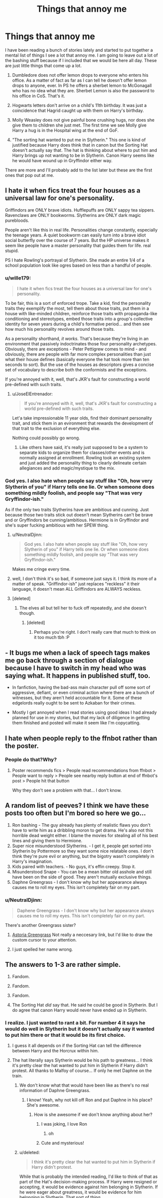 #+TITLE: Things that annoy me

* Things that annoy me
:PROPERTIES:
:Author: Llian_Winter
:Score: 17
:DateUnix: 1502210051.0
:DateShort: 2017-Aug-08
:FlairText: Discussion
:END:
I have been reading a bunch of stories lately and started to put together a mental list of things I see a lot that annoy me. I am going to leave out a lot of the bashing stuff because if I included that we would be here all day. These are just little things that come up a lot.

1. Dumbledore does not offer lemon drops to everyone who enters his office. As a matter of fact as far as I can tell he doesn't offer lemon drops to anyone, ever. In PS he offers a sherbet lemon to McGonagall who has no idea what they are. Sherbet Lemon is also the password to his office in CoS. That's it.

2. Hogwarts letters don't arrive on a child's 11th birthday. It was just a coincidence that Hagrid caught up with them on Harry's birthday.

3. Molly Weasley does not give painful bone crushing hugs, nor does she give them to children she just met. The first time we see Molly give Harry a hug is in the Hospital wing at the end of GoF.

4. "The sorting hat wanted to put me in Slytherin." This one is kind of justified because Harry does think that in canon but the Sorting Hat doesn't actually say that. The hat is thinking about where to put him and Harry brings up not wanting to be in Slytherin. Canon Harry seems like he would have wound up in Gryffindor either way.

There are more and I'll probably add to the list later but these are the first ones that pop out at me.


** I hate it when fics treat the four houses as a universal law for one's personality.

Griffindors are ONLY brave idiots. Hufflepuffs are ONLY sappy tea sippers. Ravenclaws are ONLY bookworms. Slytherins are ONLY dark magic purebloods.

People aren't like this in real life. Personalities change constantly, especially the teenage years. A quiet bookworm can easily turn into a brave idiot social butterfly over the course of 7 years. But the HP universe makes it seem like people have a master personality that guides them for life. real stupid.

PS I hate Rowling's portrayal of Slytherin. She made an entire 1/4 of a school population look like ogres based on less than a handful of people.
:PROPERTIES:
:Author: PokeMaster420
:Score: 37
:DateUnix: 1502215156.0
:DateShort: 2017-Aug-08
:END:

*** u/wille179:
#+begin_quote
  I hate it when fics treat the four houses as a universal law for one's personality.
#+end_quote

To be fair, this is a sort of enforced trope. Take a kid, find the personality traits they exemplify the most, tell them about those traits, put them in a house with like-minded children, reinforce those traits with propaganda-like conditioning and stereotypes, embed those traits into a group's collective identity for seven years during a child's formative period... and then see how much his personality revolves around those traits.

As a personality shorthand, /it works/. That's because they're living in an environment that passively indoctrinates those four personality archetypes. Obviously, there are exceptions - Peter Pettigrew comes to mind - and obviously, there are people with far more complex personalities than just what their house defines (basically everyone the hat took more than ten seconds to sort). But the use of the houses as descriptors gives a concise set of vocabulary to describe both the conformists and the exceptions.

If you're annoyed with it, well, that's JKR's fault for constructing a world pre-defined with such traits.
:PROPERTIES:
:Author: wille179
:Score: 24
:DateUnix: 1502222050.0
:DateShort: 2017-Aug-09
:END:

**** u/JoseElEntrenador:
#+begin_quote
  If you're annoyed with it, well, that's JKR's fault for constructing a world pre-defined with such traits.
#+end_quote

Let'a take impressionable 11 year olds, find their dominant personality trait, and stick them in an evironment that rewards the development of that trait to the exclusion of everything else.

Nothing could possibly go wrong.
:PROPERTIES:
:Author: JoseElEntrenador
:Score: 10
:DateUnix: 1502245333.0
:DateShort: 2017-Aug-09
:END:

***** Like others have said, it's really just supposed to be a system to separate kids to organize them for classes/other events and is normally assigned at enrollment. Rowling took an existing system and just added the personality thing to clearly delineate certain allegiances and add magic/mystique to the mix.
:PROPERTIES:
:Author: Yurika_BLADE
:Score: 2
:DateUnix: 1502304370.0
:DateShort: 2017-Aug-09
:END:


*** God yes. I also hate when people say stuff like "Oh, how very Slytherin of you" if Harry tells one lie. Or when someone does something mildly foolish, and people say "That was very Gryffindor-ish."

As if the only two traits Slytherins have are ambitious and cunning. Just because those two traits stick out doesn't mean Slytherins can't be brave and or Gryffindors be cunning/ambitious. Hermione is in Gryffindor and she's super fucking ambitious with her SPEW thing.
:PROPERTIES:
:Author: AutumnSouls
:Score: 14
:DateUnix: 1502217839.0
:DateShort: 2017-Aug-08
:END:

**** u/NeutralDjinn:
#+begin_quote
  God yes. I also hate when people say stuff like "Oh, how very Slytherin of you" if Harry tells one lie. Or when someone does something mildly foolish, and people say "That was very Gryffindor-ish."
#+end_quote

Makes me cringe every time.
:PROPERTIES:
:Author: NeutralDjinn
:Score: 4
:DateUnix: 1502261962.0
:DateShort: 2017-Aug-09
:END:


**** well, I don't think it's so bad, if someone just says it. I think its more of a matter of speak. "Griffindor-ish" just replaces "reckless" it their language, it doesn't mean ALL Griffindors are ALWAYS reckless.
:PROPERTIES:
:Author: TropiusnotSB
:Score: 2
:DateUnix: 1502236569.0
:DateShort: 2017-Aug-09
:END:


**** [deleted]
:PROPERTIES:
:Score: 3
:DateUnix: 1502237791.0
:DateShort: 2017-Aug-09
:END:

***** The elves all but tell her to fuck off repeatedly, and she doesn't though.
:PROPERTIES:
:Author: AutumnSouls
:Score: 5
:DateUnix: 1502237916.0
:DateShort: 2017-Aug-09
:END:

****** [deleted]
:PROPERTIES:
:Score: 6
:DateUnix: 1502238013.0
:DateShort: 2017-Aug-09
:END:

******* Perhaps you're right. I don't really care that much to think on it too much tbh :P
:PROPERTIES:
:Author: AutumnSouls
:Score: 1
:DateUnix: 1502239300.0
:DateShort: 2017-Aug-09
:END:


** - It bugs me when a lack of speech tags makes me go back through a section of dialogue because I have to switch in my head who was saying what. It happens in published stuff, too.

- In fanfiction, having the bad-ass main character pull off some sort of aggressive, defiant, or even criminal action where there are a bunch of witnesses, but they aren't held accountable for it. Some of these edgelords really ought to be sent to Azkaban for their crimes.

- Mostly I get annoyed when I read stories using good ideas I had already planned for use in my stories, but that my lack of diligence in getting them finished and posted will make it seem like I'm copycatting.
:PROPERTIES:
:Author: wordhammer
:Score: 16
:DateUnix: 1502218447.0
:DateShort: 2017-Aug-08
:END:


** I hate when people reply to the ffnbot rather than the poster.
:PROPERTIES:
:Author: Ch1pp
:Score: 15
:DateUnix: 1502217693.0
:DateShort: 2017-Aug-08
:END:

*** People do that?Why?
:PROPERTIES:
:Author: Lakas1236547
:Score: 1
:DateUnix: 1502252646.0
:DateShort: 2017-Aug-09
:END:

**** Poster recommends fics > People read recommendations from ffnbot > People want to reply > People see nearby reply button at end of ffnbot's post > People hit that button

Why they don't see a problem with that... I don't know.
:PROPERTIES:
:Author: Ch1pp
:Score: 2
:DateUnix: 1502322862.0
:DateShort: 2017-Aug-10
:END:


** A random list of peeves? I think we have these posts too often but I'm bored so here we go...

1. Ron bashing - The guy already has plenty of realistic flaws you don't have to write him as a dribbling moron to get drama. He's also not this horrible dead weight either. I blame the movies for stealing all of his best lines and giving them to Hermione.
2. Super nice misunderstood Slytherins. - I get it, people get sorted into Slytherin by Pottermore so they want some nice relatable ones. I don't think they're pure evil or anything, but the bigotry wasn't completely in Harry's imagination.
3. Kids paired with teachers. - No guys, it's effin creepy. Stop it.\\
4. Misunderstood Snape - You can be a mean bitter old asshole and still have been on the side of good. They aren't mutually exclusive things.
5. Daphne Greengrass - I don't know why but her appearance always causes me to roll my eyes. This isn't completely fair on my part.
:PROPERTIES:
:Author: ashez2ashes
:Score: 28
:DateUnix: 1502217915.0
:DateShort: 2017-Aug-08
:END:

*** u/NeutralDjinn:
#+begin_quote
  Daphene Greengrass - I don't know why but her appearance always causes me to roll my eyes. This isn't completely fair on my part.
#+end_quote

There's another Greengrass sister?
:PROPERTIES:
:Author: NeutralDjinn
:Score: 3
:DateUnix: 1502262066.0
:DateShort: 2017-Aug-09
:END:

**** [[http://the-mighty-slytherins.wikia.com/wiki/Astoria_Greengrass][Astoria Greengrass]] Not really a neccesary link, but I'd like to draw the custom cursor to your attention.
:PROPERTIES:
:Author: ThellraAK
:Score: 3
:DateUnix: 1502269607.0
:DateShort: 2017-Aug-09
:END:


**** I just spelled her name wrong.
:PROPERTIES:
:Author: ashez2ashes
:Score: 1
:DateUnix: 1502279158.0
:DateShort: 2017-Aug-09
:END:


** The answers to 1-3 are rather simple.

1. Fandom.

2. Fandom.

3. Fandom.

4. The Sorting Hat /did/ say that. He said he could be good in Slytherin. But I do agree that canon Harry would never have ended up in Slytherin.
:PROPERTIES:
:Score: 10
:DateUnix: 1502210619.0
:DateShort: 2017-Aug-08
:END:

*** I realize. I just wanted to rant a bit. For number 4 it says he would do well in Slytherin but it doesn't actually say it wanted to put him there or that it would be its first choice.
:PROPERTIES:
:Author: Llian_Winter
:Score: 2
:DateUnix: 1502211668.0
:DateShort: 2017-Aug-08
:END:

**** I guess it all depends on if the Sorting Hat can tell the difference between Harry and the Horcrux within him.
:PROPERTIES:
:Author: hippoparty
:Score: 1
:DateUnix: 1502217161.0
:DateShort: 2017-Aug-08
:END:


**** The hat literally says Slytherin would be his path to greatness... I think it's pretty clear the hat wanted to put him in Slytherin if Harry didn't protest. All thanks to Malfoy of course... If only he met Daphne on the train.
:PROPERTIES:
:Author: PokeMaster420
:Score: -1
:DateUnix: 1502214703.0
:DateShort: 2017-Aug-08
:END:

***** We don't know what that would have been like as there's no real information of Daphne Greengrass.
:PROPERTIES:
:Author: AutumnSouls
:Score: 12
:DateUnix: 1502217890.0
:DateShort: 2017-Aug-08
:END:

****** I know! Yeah, why not kill off Ron and put Daphne in his place? She's awesome.
:PROPERTIES:
:Score: 7
:DateUnix: 1502218602.0
:DateShort: 2017-Aug-08
:END:

******* How is she awesome if we don't know anything about her?
:PROPERTIES:
:Author: AutumnSouls
:Score: 9
:DateUnix: 1502221731.0
:DateShort: 2017-Aug-09
:END:

******** I was joking, I love Ron
:PROPERTIES:
:Score: 3
:DateUnix: 1502222300.0
:DateShort: 2017-Aug-09
:END:

********* oh
:PROPERTIES:
:Author: AutumnSouls
:Score: 3
:DateUnix: 1502222732.0
:DateShort: 2017-Aug-09
:END:


******** Cute and mysterious!
:PROPERTIES:
:Author: PokeMaster420
:Score: 1
:DateUnix: 1502275458.0
:DateShort: 2017-Aug-09
:END:


***** u/deleted:
#+begin_quote
  I think it's pretty clear the hat wanted to put him in Slytherin if Harry didn't protest.
#+end_quote

While that is probably the intended reading, I'd like to think of that as part of the Hat's decision-making process. If Harry were resigned or accepting, it would be evidence against him belonging in Slytherin. If he were eager about greatness, it would be evidence for him belonging in Slytherin. That sort of thing.

#+begin_quote
  If only he met Daphne on the train.
#+end_quote

Daphne, the blonde Ice Queen of Slytherin, who's best friends with Tracey Davis, whose family is an old and powerful pureblood Noble House? And either whose father is abusing her and Harry will kill off as a favor to her, or whose father was careful to keep his House neutral in the past war but could easily be persuaded (by a random passing schoolchild, for instance) that neutrality isn't the right option this time, and who would become a key political ally for the coming war?

Yeah, meeting her would have been helpful.
:PROPERTIES:
:Score: 8
:DateUnix: 1502250806.0
:DateShort: 2017-Aug-09
:END:

****** You forgot the part where Daphne's parents were James and Lily's friends and that they would totally be Harry's guardians if it wasn't for Dumbledore's meddling.

Seriously, I don't hate her. I like her even as an OC, but the authors need to be more creative.
:PROPERTIES:
:Author: ShiroVN
:Score: 2
:DateUnix: 1502321943.0
:DateShort: 2017-Aug-10
:END:


** Lilly. A lot of things annoy me, but this might honestly be the worst. I mean fuck, Lily is only four letters, it shouldn't be possible to misspell! I guess I overestimate people sometimes.

Edit: ironically spelling. I blame having just woken up.
:PROPERTIES:
:Author: ghostboy138
:Score: 9
:DateUnix: 1502213019.0
:DateShort: 2017-Aug-08
:END:

*** u/Ch1pp:
#+begin_quote
  Lily is only for letters, it shouldn't be possibly to misspell!
#+end_quote

/four/
:PROPERTIES:
:Author: Ch1pp
:Score: 22
:DateUnix: 1502217755.0
:DateShort: 2017-Aug-08
:END:


*** Ginerva

Hermoine

Lillian

Lilliana

Deloris

Delores

Luscious

Dracko

Pavarti

Minevra
:PROPERTIES:
:Score: 7
:DateUnix: 1502215212.0
:DateShort: 2017-Aug-08
:END:

**** The only one on that list I disagree with is luscious because I've come across it and it never fails to make me smile.

I'm sure if I was reading something where he was a prominent character I'd find it annoying as hell, though.
:PROPERTIES:
:Author: girlikecupcake
:Score: 8
:DateUnix: 1502245079.0
:DateShort: 2017-Aug-09
:END:

***** I love Luscious too. It makes me laugh. I listed it if he's a major character. Luscious Malfoy. He's got great style.
:PROPERTIES:
:Score: 4
:DateUnix: 1502267792.0
:DateShort: 2017-Aug-09
:END:


*** You misspelled 'four.' And it's 'possible,' not 'possibly.'

Get your shit together man /s
:PROPERTIES:
:Author: AutumnSouls
:Score: 3
:DateUnix: 1502218018.0
:DateShort: 2017-Aug-08
:END:


** [[https://www.reddit.com/r/HPfanfiction/comments/6qv7e8/fanfiction_sins/dl0g9n1/][Look, another pet-peeves thread!]]
:PROPERTIES:
:Author: fflai
:Score: 16
:DateUnix: 1502215861.0
:DateShort: 2017-Aug-08
:END:

*** I'm a bot, /bleep/, /bloop/. Someone has linked to this thread from another place on reddit:

- [[[/r/hppetpeeves]]] [[https://np.reddit.com/r/hppetpeeves/comments/6sfbva/things_that_annoy_me/]["Things that annoy me"]]

[[#footer][]]/^{If you follow any of the above links, please respect the rules of reddit and don't vote in the other threads.} ^{([[/r/TotesMessenger][Info]]} ^{/} ^{[[/message/compose?to=/r/TotesMessenger][Contact]])}/

[[#bot][]]
:PROPERTIES:
:Author: TotesMessenger
:Score: 1
:DateUnix: 1502216183.0
:DateShort: 2017-Aug-08
:END:


** Reading "Is that your wand or are you just happy to see me?"\\
/Internal screaming/
:PROPERTIES:
:Author: xKingGilgameshx
:Score: 8
:DateUnix: 1502227975.0
:DateShort: 2017-Aug-09
:END:

*** "Why yes, my penis is fourteen inches, ash, and 0.4 inches in diameter."
:PROPERTIES:
:Score: 14
:DateUnix: 1502246551.0
:DateShort: 2017-Aug-09
:END:


*** Actually, that sounds like something Tonks would say.
:PROPERTIES:
:Author: Hellstrike
:Score: 1
:DateUnix: 1502388789.0
:DateShort: 2017-Aug-10
:END:


** I agree with all of yours but as I understand #1 "sherbet lemon" is the British name for "Lemon drops" and in that scene McGonagall doesn't know what they are because it's a "muggle candy".

I don't get people going on about it it's just supposed to show he likes sweets and is familiar with the muggle world.
:PROPERTIES:
:Author: RemeberThisPassword
:Score: 7
:DateUnix: 1502230615.0
:DateShort: 2017-Aug-09
:END:


** While I agree that it's important that people don't get confused between fanon amd canon, those writers aren't 'wrong' for putting those things in their stories. Writers can do what they like, that's the beauty of fanfiction.
:PROPERTIES:
:Author: zeppy159
:Score: 10
:DateUnix: 1502211975.0
:DateShort: 2017-Aug-08
:END:

*** u/Taure:
#+begin_quote
  Writers can do what they like, that's the beauty of fanfiction.
#+end_quote

And equally beautiful is that commentators can commentate as they like.
:PROPERTIES:
:Author: Taure
:Score: 12
:DateUnix: 1502225801.0
:DateShort: 2017-Aug-09
:END:


*** I didn't say anything about wrong. I said they annoy me.
:PROPERTIES:
:Author: Llian_Winter
:Score: 8
:DateUnix: 1502212818.0
:DateShort: 2017-Aug-08
:END:

**** Which you can prevent by deciding to not force yourself to read. These fanfic writers don't earn money from their work. At least let them write things they want to read.
:PROPERTIES:
:Score: 5
:DateUnix: 1502224124.0
:DateShort: 2017-Aug-09
:END:


** Some of my pet peeves:

- When people pretend that magical cores aren't canon.

- Having wizards being able to just cast magic forever.

- When the main character doesn't fall in love with one person and stay together with that person for the entire fic.

- When authors write Veela but don't include anything about their Allure.

- Dumbledore who is written as conflicted. He's not conflicted, he's stupid and evil.

- Fics where people don't obey the law. When Harry inherits all his titles, it's pointless if he then has to go around still earning power for himself. What should be happening is that everyone respects Harry's titles and complies with his legal powers, regardless of their individual magical power or political influence.

I have so many more but I think this is a good start.
:PROPERTIES:
:Author: Taure
:Score: 22
:DateUnix: 1502213348.0
:DateShort: 2017-Aug-08
:END:

*** You forgot the one where Harry isn't the very first wizard to be nice to a goblin. I fucking hate it when someone beats Harry, the 15 year old, to something.
:PROPERTIES:
:Author: AutumnSouls
:Score: 11
:DateUnix: 1502217527.0
:DateShort: 2017-Aug-08
:END:


*** I hate when Ron is portrayed as anything but as he is in canon -- too many authors don't seem to remember him for the stupid, bumbling, backstabbing fatass that he is
:PROPERTIES:
:Author: TurtlePig
:Score: 8
:DateUnix: 1502256036.0
:DateShort: 2017-Aug-09
:END:


*** OMG, this is so me. Especially the first two is just plain stupid.

I mean, look at Hermione or Ginny. They are exhausted after a simple Lumos in canon.
:PROPERTIES:
:Author: fflai
:Score: 6
:DateUnix: 1502216019.0
:DateShort: 2017-Aug-08
:END:

**** Not Harry though. He's got a colossal magic core.
:PROPERTIES:
:Author: AutumnSouls
:Score: 5
:DateUnix: 1502217480.0
:DateShort: 2017-Aug-08
:END:

***** He's also got a huge magical wand, know what I mean? Nudge nudge wink wink.
:PROPERTIES:
:Author: herO_wraith
:Score: 8
:DateUnix: 1502217542.0
:DateShort: 2017-Aug-08
:END:

****** And his penis is massive too!
:PROPERTIES:
:Author: Freshenstein
:Score: 12
:DateUnix: 1502219730.0
:DateShort: 2017-Aug-08
:END:


*** [deleted]
:PROPERTIES:
:Score: 2
:DateUnix: 1502215142.0
:DateShort: 2017-Aug-08
:END:

**** Whooshed.
:PROPERTIES:
:Author: herO_wraith
:Score: 1
:DateUnix: 1502216024.0
:DateShort: 2017-Aug-08
:END:


**** Everything Taure said was sarcastic in nature.
:PROPERTIES:
:Author: Frystix
:Score: 1
:DateUnix: 1502216039.0
:DateShort: 2017-Aug-08
:END:

***** Oh 😓I didn't realize it was Taure. I forgot his comments could drip with sarcasm. Maybe I should always check for the username. I don't get sarcasm in general so I always seem like a fool.
:PROPERTIES:
:Score: 1
:DateUnix: 1502216206.0
:DateShort: 2017-Aug-08
:END:


** I get a weird sense of satisfaction knowing I don't write any/most of the pet peeves in this thread.
:PROPERTIES:
:Author: AutumnSouls
:Score: 2
:DateUnix: 1502217294.0
:DateShort: 2017-Aug-08
:END:

*** Haha! Me too! I came here hoping I wouldn't see something I do and so far so good. :D
:PROPERTIES:
:Author: jenorama_CA
:Score: 1
:DateUnix: 1502236430.0
:DateShort: 2017-Aug-09
:END:


** Draco being "misunderstood" is the worst. No. He's not misunderstood. He's a bully like Dudley.
:PROPERTIES:
:Author: toujours_pur_
:Score: 4
:DateUnix: 1502340890.0
:DateShort: 2017-Aug-10
:END:

*** He was far more than a bully. He was a racist bigot that openly supported Voldemort's ideology from early on.
:PROPERTIES:
:Author: Hellstrike
:Score: 3
:DateUnix: 1502388905.0
:DateShort: 2017-Aug-10
:END:


** Pet peeves, lol. While we're on the topic, these are mine:

Delores Umbridge

Deloris Umbrage

Ginerva Weasley

Hermoine Granger

'Mione

Minevra McGonegal

Pavarti Patel

Fluer

Blaize Zambini

Hermione whacking Ron on the head and yelling, 'Ronald!' Why is she always calling him Ronald? She never calls him Ronald

Lillian/Lilliana Evans

Siri/Jamie/Remy

Pup/cub/pronglet/prongslet

Sirius being stupid

James being stupid

Remus is boring and a teacher's pet

Peter is stupid

Lily is Einstein level of genius, more powerful than Dumbledore, Voldemort, Grindelwald, Peverell brothers and the Founders combined. She casts the patronus charm at the age of 11, wandlessly, non verbally and at the first try. Gets straight 'O's and makes a veela look like a troll.

Lily was never described as the brightest witch of her age.

Lily is not Hermione. Lily is not a bookworm, all panicky about exams, she's not a party pooper, she's not a Mary Sue, she is not anxious and a know-it-all, she's not introverted. Lily is lovely, vivacious, bubbly, very funny and extroverted. She is closest to Tonks but she is not Tonks.

Lord Hadrian Black-Potter-Gamp-Gryffindor-Ravenclaw-Slytherin-Malfoy-Nott-Bill Gates-Your mother. (Bit never Hufflepuff)

Ron bashing

Dumbledore bashing

Snape had friends other than Lily, you know. He hung out with Avery and Mulciber and that was a factor of Lily dropping the friendship.

#+begin_quote
  'Hadrian smirked, his mossy orbs glittering like emeralds in the sun as he stared confidently at his enemy: lord voldermort. 'You will pay for this moldyshorts' he cried, his baritone voice carrying in the wind. 'avada kedrava!' 'No!' voldermort cried and he drooped to the floor as Hermoine runs at Hadrian and enveloped him in hug, his Kuiddotch-toned muscles wrapped protect around her showlder as 'harry!' ron said 'You will never touch Hermoinee!' 'No!' hermy roared as rons hand brushed her palm 'Harry Ronald is abusing me!' Harry gaspeded 'how dair you Ronald I thought you were my feirnd. Avada kedrava!' Ron screamed pathetikally and dyed as 'Mione gasped relievedly and ginny drooling and dropped dead because of Lord Hadrian Potter-Black-Gamp-Slytherins-Hufflepuff-Ravenclaw-Gryffindor-Fawcett's amazing athletick body. Albie Dumbledork shockedly as Harry raysed heis wand and holleered 'Crcuio' 'Ahhh' Dumbeldoroe sckreemed. they lived happeely evar aftar.
#+end_quote

Well... that was painful.

Edit: Marlene McKinnon, Hestia Jones, Alice Longbottom, Dorcas Meadowes and Emmeline Vance being Lily's best friend/friends.

Marlene McKinnon is always the female version of Sirius and they always end up together if Wolfstar isn't there.

Wolfstar. It doesn't make sense just like Drarry and Dramione doesn't make sense.
:PROPERTIES:
:Score: 14
:DateUnix: 1502212069.0
:DateShort: 2017-Aug-08
:END:

*** u/deleted:
#+begin_quote
  Hermione whacking Ron on the head and yelling, 'Ronald!' Why is she always calling him Ronald? She never calls him Ronald
#+end_quote

I think this one comes from the movies. Sorry for the jpeg, but here's a [[https://s-media-cache-ak0.pinimg.com/originals/42/78/2b/42782b1d8f561edf60d88b5b8b81ab46.jpg][small compilation]] of her doing it.
:PROPERTIES:
:Score: 12
:DateUnix: 1502217133.0
:DateShort: 2017-Aug-08
:END:

**** Of all the changes the movies made, I think I minded this least. It keeps the humor of their bickering, and use of longer names make bickering more fun.
:PROPERTIES:
:Author: CryptidGrimnoir
:Score: 7
:DateUnix: 1502236546.0
:DateShort: 2017-Aug-09
:END:


**** Oh, thanks. I've never watched the movies because the actors will be ingrained in my mind as the characters and I love them from my imagination.
:PROPERTIES:
:Score: 0
:DateUnix: 1502218076.0
:DateShort: 2017-Aug-08
:END:


*** This post sums up Harry Potter fanfiction in general.
:PROPERTIES:
:Score: 9
:DateUnix: 1502212738.0
:DateShort: 2017-Aug-08
:END:


*** u/777MAR777:
#+begin_quote
  Lily is not Hermione. Lily is not a bookworm, all panicky about exams, she's not a party pooper, she's not a Mary Sue, she is not anxious and a know-it-all, she's not introverted. Lily is lovely, vivacious, bubbly, very funny and extroverted. She is closest to Tonks but she is not Tonks.
#+end_quote

Preach!

#+begin_quote
  his muscles wrapped protectively around her
#+end_quote

*Quidditch toned muscles
:PROPERTIES:
:Author: 777MAR777
:Score: 4
:DateUnix: 1502225823.0
:DateShort: 2017-Aug-09
:END:

**** u/deleted:
#+begin_quote
  Quidditch toned muscles
#+end_quote

My bad, I'll edit that quickly. Harry needs to be as perfect as possible or otherwise people wouldn't like him. How tragic.
:PROPERTIES:
:Score: 1
:DateUnix: 1502225970.0
:DateShort: 2017-Aug-09
:END:


*** 'Mione, oh God, 'Mione.
:PROPERTIES:
:Author: anOsborn
:Score: 2
:DateUnix: 1502226834.0
:DateShort: 2017-Aug-09
:END:

**** Even adored fanfics like A Long Journey Home do it. The only time Ron said Mione in canon was when he had food in his mouth. Now I can only picture Ron constantly talking with his mouth full.
:PROPERTIES:
:Author: Bob_Bobinson
:Score: 5
:DateUnix: 1502232312.0
:DateShort: 2017-Aug-09
:END:

***** Somebody should write a story that has Ron constantly eating in every scene, no matter what they're doing.
:PROPERTIES:
:Author: AutumnSouls
:Score: 4
:DateUnix: 1502237742.0
:DateShort: 2017-Aug-09
:END:

****** Wasn't that part of "A Very Potter Musical"?
:PROPERTIES:
:Author: jaimystery
:Score: 3
:DateUnix: 1502276091.0
:DateShort: 2017-Aug-09
:END:

******* yaass
:PROPERTIES:
:Score: 1
:DateUnix: 1502888450.0
:DateShort: 2017-Aug-16
:END:


*** That "quote" is progressively getting worse (grammatically), and it's beautiful.

Although it maybe because it's 6:32 am and I haven't slept at all.
:PROPERTIES:
:Author: Lakas1236547
:Score: 2
:DateUnix: 1502253149.0
:DateShort: 2017-Aug-09
:END:

**** I've run out of ideas on how to make it worse. I may write the names in small letters, except for Hadrian because he is special. I might also include his titles and lordships. Oh, remove the commas, too? Ugh, this is painful.
:PROPERTIES:
:Score: 1
:DateUnix: 1502268081.0
:DateShort: 2017-Aug-09
:END:

***** u/jaimystery:
#+begin_quote
  Lord Hadrian Potter-Black-Gamp-Slytherins-Hufflepuff-Ravenclaw-Gryffindor-Fawcett'
#+end_quote

His Grace, Lord Hadrian Potter Black, Duke of Hogwarts, Earl of Slytherin-Ravenclaw, Earl of Gryffindor-Hufflepuff, Viscount Gamp, Marquess Fawcett, Baron le Wandsworth
:PROPERTIES:
:Author: jaimystery
:Score: 3
:DateUnix: 1502276641.0
:DateShort: 2017-Aug-09
:END:


** When Hermione is given a major role in the fic
:PROPERTIES:
:Author: Pashow
:Score: 8
:DateUnix: 1502213359.0
:DateShort: 2017-Aug-08
:END:

*** I love Hermione :'(
:PROPERTIES:
:Author: AutumnSouls
:Score: 8
:DateUnix: 1502217704.0
:DateShort: 2017-Aug-08
:END:

**** She might be flawed but she is still the single most important person to Harry's success. WIthout her, he would have died against the Basilisk because he had no idea about the killing gaze, would have been roasted by the Horntail, would have no way of saving Sirius and despite knowing that it was 99.99% certain that the DoM was a trap she still went with Harry.

I could continue that list for some time but I think everyone gets it.
:PROPERTIES:
:Author: Hellstrike
:Score: 2
:DateUnix: 1502388706.0
:DateShort: 2017-Aug-10
:END:


*** fuck you hermione is best character evar are you one of this ron-likers you moron? stupid.

daunvoated.
:PROPERTIES:
:Author: fflai
:Score: 6
:DateUnix: 1502216338.0
:DateShort: 2017-Aug-08
:END:

**** I honestly can't tell if you're sarcastic or not.
:PROPERTIES:
:Score: 2
:DateUnix: 1502217696.0
:DateShort: 2017-Aug-08
:END:

***** Pashow was complaining on IRC that no one argued or downvoted.

So I did.
:PROPERTIES:
:Author: fflai
:Score: 6
:DateUnix: 1502218681.0
:DateShort: 2017-Aug-08
:END:


***** Once again, whooshed. I'm sorry.
:PROPERTIES:
:Author: herO_wraith
:Score: 1
:DateUnix: 1502217863.0
:DateShort: 2017-Aug-08
:END:

****** Maybe I should get lessons on sarcasm. It'd be for the best.
:PROPERTIES:
:Score: 1
:DateUnix: 1502218409.0
:DateShort: 2017-Aug-08
:END:

******* The first lesson of sarcasm: it doesn't work over the internet.
:PROPERTIES:
:Author: Keselo
:Score: 7
:DateUnix: 1502228699.0
:DateShort: 2017-Aug-09
:END:


** I agree with 1,2 and 3 but not 4

And I hate it when Harry befriend Hermione.
:PROPERTIES:
:Author: Quoba
:Score: 2
:DateUnix: 1502237501.0
:DateShort: 2017-Aug-09
:END:


** [deleted]
:PROPERTIES:
:Score: 1
:DateUnix: 1502237632.0
:DateShort: 2017-Aug-09
:END:

*** I do like that idea. I have been sitting on the concept for a while that the Hat sorts into houses based on wherever someone has the most potential, and after that it's up to higher-year'd students to help the smaller students grow.

Hence, Hermione and Neville getting into Gryffindor; one's a genius who's a bit stuck-up about the rules, the other's a nervous chook, but by the end of the first book they both start developing some real courage (to break away from the rules or stand up against wrong).

Normally the Slytherins would grow to be ambitious (in a good way) under this model, but because of Voldemort, the strongest influence on growing Slytherins ends up being Death Eater ideology instead.
:PROPERTIES:
:Author: Avaday_Daydream
:Score: 2
:DateUnix: 1502246503.0
:DateShort: 2017-Aug-09
:END:


** It annoys me when Harry Potter is involved as a major character. He's perfect as a side character, really. His personal motivation is low, he hangs out around school all the time doing banal stuff, and he pops up every couple months with a bit of his story arc. He's pretty passive, so you don't really need to worry about figuring out what he's up to -- he's just going to school unless the plot says otherwise. (Hell, he's not even curious about his own parents, really. Harry doesn't know what his parents did for a living.)
:PROPERTIES:
:Score: 0
:DateUnix: 1502251404.0
:DateShort: 2017-Aug-09
:END:

*** Obviously, they all were top notch Aurors, who secretly served Light Lord Dumbledore, and were his sex slaves.

Honestly, did you even read Harry Potter?
:PROPERTIES:
:Author: Lakas1236547
:Score: 5
:DateUnix: 1502253490.0
:DateShort: 2017-Aug-09
:END:
